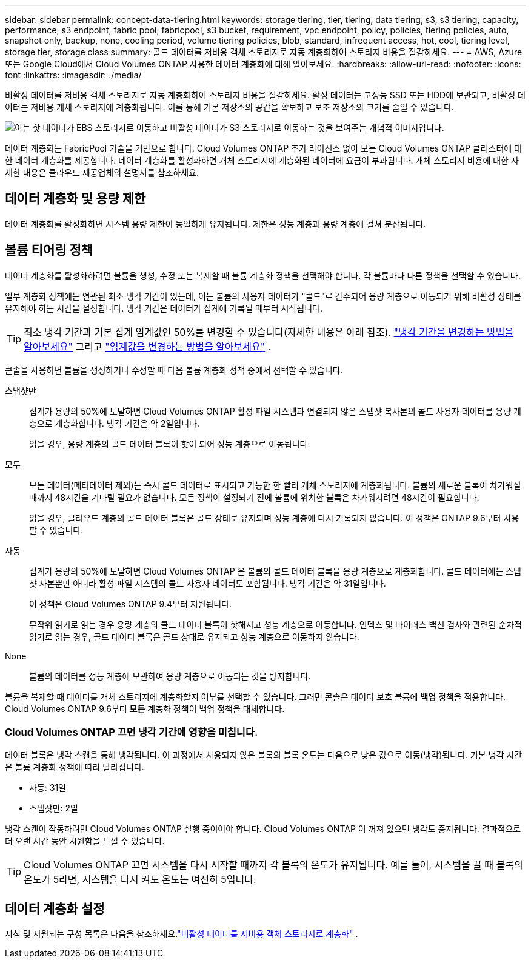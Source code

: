 ---
sidebar: sidebar 
permalink: concept-data-tiering.html 
keywords: storage tiering, tier, tiering, data tiering, s3, s3 tiering, capacity, performance, s3 endpoint, fabric pool, fabricpool, s3 bucket, requirement, vpc endpoint, policy, policies, tiering policies, auto, snapshot only, backup, none, cooling period, volume tiering policies, blob, standard, infrequent access, hot, cool, tiering level, storage tier, storage class 
summary: 콜드 데이터를 저비용 객체 스토리지로 자동 계층화하여 스토리지 비용을 절감하세요. 
---
= AWS, Azure 또는 Google Cloud에서 Cloud Volumes ONTAP 사용한 데이터 계층화에 대해 알아보세요.
:hardbreaks:
:allow-uri-read: 
:nofooter: 
:icons: font
:linkattrs: 
:imagesdir: ./media/


[role="lead"]
비활성 데이터를 저비용 객체 스토리지로 자동 계층화하여 스토리지 비용을 절감하세요.  활성 데이터는 고성능 SSD 또는 HDD에 보관되고, 비활성 데이터는 저비용 개체 스토리지에 계층화됩니다.  이를 통해 기본 저장소의 공간을 확보하고 보조 저장소의 크기를 줄일 수 있습니다.

image:diagram_data_tiering.png["이는 핫 데이터가 EBS 스토리지로 이동하고 비활성 데이터가 S3 스토리지로 이동하는 것을 보여주는 개념적 이미지입니다."]

데이터 계층화는 FabricPool 기술을 기반으로 합니다.  Cloud Volumes ONTAP 추가 라이선스 없이 모든 Cloud Volumes ONTAP 클러스터에 대한 데이터 계층화를 제공합니다.  데이터 계층화를 활성화하면 개체 스토리지에 계층화된 데이터에 요금이 부과됩니다.  개체 스토리지 비용에 대한 자세한 내용은 클라우드 제공업체의 설명서를 참조하세요.

ifdef::aws[]



== AWS의 데이터 계층화

AWS에서 데이터 계층화를 활성화하면 Cloud Volumes ONTAP 핫 데이터의 성능 계층으로 EBS를 사용하고 비활성 데이터의 용량 계층으로 AWS S3를 사용합니다.

성능 계층:: 성능 계층은 일반 용도 SSD(gp3 또는 gp2) 또는 프로비저닝된 IOPS SSD(io1)가 될 수 있습니다.
+
--
처리량 최적화 HDD(st1)를 사용하는 경우 개체 스토리지에 데이터를 계층화하는 것은 권장되지 않습니다.

--
용량 계층:: Cloud Volumes ONTAP 시스템은 비활성 데이터를 단일 S3 버킷에 계층화합니다.
+
--
NetApp Console 각 시스템에 대해 단일 S3 버킷을 생성하고 이를 fabric-pool-_cluster unique identifier_로 명명합니다.  각 볼륨에 대해 다른 S3 버킷이 생성되지 않습니다.

콘솔이 S3 버킷을 생성할 때 다음과 같은 기본 설정을 사용합니다.

* 저장 등급: 표준
* 기본 암호화: 비활성화됨
* 공개 접근 차단: 모든 공개 접근 차단
* 개체 소유권: ACL 활성화됨
* 버킷 버전 관리: 비활성화됨
* 객체 잠금: 비활성화됨


--
스토리지 클래스:: AWS의 계층형 데이터에 대한 기본 스토리지 클래스는 _Standard_입니다.  Standard는 여러 가용성 영역에 저장된 자주 액세스되는 데이터에 이상적입니다.
+
--
비활성 데이터에 액세스할 계획이 없다면 스토리지 클래스를 다음 중 하나로 변경하여 스토리지 비용을 줄일 수 있습니다. _지능형 계층화_, _단일 영역 드물게 액세스_, _표준 드물게 액세스_ 또는 _S3 Glacier 즉시 검색_.  저장 클래스를 변경하면 비활성 데이터는 표준 저장 클래스에서 시작되고 30일 동안 데이터에 액세스하지 않으면 선택한 저장 클래스로 전환됩니다.

데이터에 액세스하는 경우 액세스 비용이 더 높아지므로 스토리지 클래스를 변경하기 전에 이 점을 고려하세요. https://aws.amazon.com/s3/storage-classes["Amazon S3 설명서: Amazon S3 스토리지 클래스에 대해 자세히 알아보세요"^] .

시스템을 생성할 때 저장 클래스를 선택할 수 있으며, 나중에 언제든지 변경할 수 있습니다.  저장 클래스 변경에 대한 지침은 다음을 참조하세요.link:task-tiering.html["비활성 데이터를 저비용 객체 스토리지로 계층화"] .

데이터 계층화를 위한 스토리지 클래스는 볼륨별이 아닌 시스템 전체에 적용됩니다.

--


endif::aws[]

ifdef::azure[]



== Azure의 데이터 계층화

Azure에서 데이터 계층화를 활성화하면 Cloud Volumes ONTAP 핫 데이터에 대한 성능 계층으로 Azure 관리 디스크를 사용하고 비활성 데이터에 대한 용량 계층으로 Azure Blob Storage를 사용합니다.

성능 계층:: 성능 계층은 SSD 또는 HDD가 될 수 있습니다.
용량 계층:: Cloud Volumes ONTAP 시스템은 비활성 데이터를 단일 Blob 컨테이너에 계층화합니다.
+
--
콘솔은 각 Cloud Volumes ONTAP 시스템에 대한 컨테이너가 있는 새로운 스토리지 계정을 생성합니다.  저장 계정의 이름은 무작위입니다.  각 볼륨에 대해 다른 컨테이너가 생성되지 않습니다.

콘솔은 다음 설정으로 저장소 계정을 생성합니다.

* 액세스 계층: 핫
* 성능: 표준
* 중복성: Cloud Volume ONTAP 배포에 따라
+
** 단일 가용성 영역: 로컬 중복 스토리지(LRS)
** 다중 가용성 영역: 영역 중복 스토리지(ZRS)


* 계정: StorageV2(일반 용도 v2)
* REST API 작업에 대한 보안 전송 필요: 활성화됨
* 저장소 계정 키 액세스: 활성화됨
* 최소 TLS 버전: 버전 1.2
* 인프라 암호화: 비활성화됨


--
스토리지 액세스 계층:: Azure의 계층화된 데이터에 대한 기본 저장소 액세스 계층은 _핫_ 계층입니다.  핫 티어는 용량 티어에서 자주 액세스되는 데이터에 이상적입니다.
+
--
용량 계층에서 비활성 데이터에 액세스할 계획이 없다면 비활성 데이터가 최소 30일 동안 보관되는 _쿨_ 스토리지 계층을 선택할 수 있습니다.  최소 90일 동안 비활성 데이터를 저장하는 _콜드_ 계층을 선택할 수도 있습니다.  보관 요구 사항과 비용 고려 사항에 따라 필요에 가장 적합한 계층을 선택할 수 있습니다.  스토리지 계층을 _cool_ 또는 _cold_로 변경하면 비활성 용량 계층 데이터가 쿨 또는 콜드 스토리지 계층으로 직접 이동합니다.  쿨 티어와 콜드 티어는 핫 티어에 비해 보관 비용이 낮지만, 액세스 비용이 더 높으므로 보관 티어를 변경하기 전에 이 점을 고려하세요. 참조하다 https://docs.microsoft.com/en-us/azure/storage/blobs/storage-blob-storage-tiers["Microsoft Azure 설명서: Azure Blob 저장소 액세스 계층에 대해 자세히 알아보기"^] .

Cloud Volumes ONTAP 시스템을 추가할 때 스토리지 계층을 선택할 수 있으며, 나중에 언제든지 변경할 수 있습니다.  저장 계층 변경에 대한 자세한 내용은 다음을 참조하세요.link:task-tiering.html["비활성 데이터를 저비용 객체 스토리지로 계층화"] .

데이터 계층화를 위한 스토리지 액세스 계층은 볼륨별이 아닌 시스템 전체에 적용됩니다.

--


endif::azure[]

ifdef::gcp[]



== Google Cloud의 데이터 계층화

Google Cloud에서 데이터 계층화를 활성화하면 Cloud Volumes ONTAP 핫 데이터의 성능 계층으로 영구 디스크를 사용하고 비활성 데이터의 용량 계층으로 Google Cloud Storage 버킷을 사용합니다.

성능 계층:: 성능 계층은 SSD 영구 디스크, 균형 영구 디스크 또는 표준 영구 디스크가 될 수 있습니다.
용량 계층:: Cloud Volumes ONTAP 시스템은 비활성 데이터를 단일 Google Cloud Storage 버킷에 계층화합니다.
+
--
콘솔은 각 시스템에 대한 버킷을 생성하고 이를 fabric-pool-_cluster unique identifier_로 명명합니다.  각 볼륨마다 다른 버킷이 생성되지 않습니다.

콘솔에서 버킷을 생성할 때 다음과 같은 기본 설정을 사용합니다.

* 위치 유형: 지역
* 저장 등급: 표준
* 공개 액세스: 객체 ACL에 따름
* 접근 제어: 세분화됨
* 보호: 없음
* 데이터 암호화: Google 관리 키


--
스토리지 클래스:: 계층형 데이터의 기본 저장 클래스는 _표준 저장_ 클래스입니다.  데이터에 자주 접근하지 않는다면 _Nearline Storage_ 또는 _Coldline Storage_로 변경하여 저장 비용을 줄일 수 있습니다.  저장 클래스를 변경하면 이후의 비활성 데이터는 선택한 클래스로 직접 이동됩니다.
+
--

NOTE: 저장 클래스를 변경해도 기존의 비활성 데이터는 기본 저장 클래스를 유지합니다.  기존 비활성 데이터의 저장 클래스를 변경하려면 수동으로 지정해야 합니다.

데이터에 액세스하는 경우 액세스 비용이 더 높아지므로 스토리지 클래스를 변경하기 전에 이 점을 고려하세요.  자세한 내용은 다음을 참조하세요. https://cloud.google.com/storage/docs/storage-classes["Google Cloud 문서: 스토리지 클래스"^] .

시스템을 생성할 때 저장 계층을 선택할 수 있으며, 나중에 언제든지 변경할 수 있습니다.  저장 클래스 변경에 대한 자세한 내용은 다음을 참조하세요.link:task-tiering.html["비활성 데이터를 저비용 객체 스토리지로 계층화"] .

데이터 계층화를 위한 스토리지 클래스는 볼륨별이 아닌 시스템 전체에 적용됩니다.

--


endif::gcp[]



== 데이터 계층화 및 용량 제한

데이터 계층화를 활성화하면 시스템 용량 제한이 동일하게 유지됩니다.  제한은 성능 계층과 용량 계층에 걸쳐 분산됩니다.



== 볼륨 티어링 정책

데이터 계층화를 활성화하려면 볼륨을 생성, 수정 또는 복제할 때 볼륨 계층화 정책을 선택해야 합니다.  각 볼륨마다 다른 정책을 선택할 수 있습니다.

일부 계층화 정책에는 연관된 최소 냉각 기간이 있는데, 이는 볼륨의 사용자 데이터가 "콜드"로 간주되어 용량 계층으로 이동되기 위해 비활성 상태를 유지해야 하는 시간을 설정합니다.  냉각 기간은 데이터가 집계에 기록될 때부터 시작됩니다.


TIP: 최소 냉각 기간과 기본 집계 임계값인 50%를 변경할 수 있습니다(자세한 내용은 아래 참조). http://docs.netapp.com/ontap-9/topic/com.netapp.doc.dot-mgng-stor-tier-fp/GUID-AD522711-01F9-4413-A254-929EAE871EBF.html["냉각 기간을 변경하는 방법을 알아보세요"^] 그리고 http://docs.netapp.com/ontap-9/topic/com.netapp.doc.dot-mgng-stor-tier-fp/GUID-8FC4BFD5-F258-4AA6-9FCB-663D42D92CAA.html["임계값을 변경하는 방법을 알아보세요"^] .

콘솔을 사용하면 볼륨을 생성하거나 수정할 때 다음 볼륨 계층화 정책 중에서 선택할 수 있습니다.

스냅샷만:: 집계가 용량의 50%에 도달하면 Cloud Volumes ONTAP 활성 파일 시스템과 연결되지 않은 스냅샷 복사본의 콜드 사용자 데이터를 용량 계층으로 계층화합니다.  냉각 기간은 약 2일입니다.
+
--
읽을 경우, 용량 계층의 콜드 데이터 블록이 핫이 되어 성능 계층으로 이동됩니다.

--
모두:: 모든 데이터(메타데이터 제외)는 즉시 콜드 데이터로 표시되고 가능한 한 빨리 개체 스토리지에 계층화됩니다.  볼륨의 새로운 블록이 차가워질 때까지 48시간을 기다릴 필요가 없습니다.  모든 정책이 설정되기 전에 볼륨에 위치한 블록은 차가워지려면 48시간이 필요합니다.
+
--
읽을 경우, 클라우드 계층의 콜드 데이터 블록은 콜드 상태로 유지되며 성능 계층에 다시 기록되지 않습니다.  이 정책은 ONTAP 9.6부터 사용할 수 있습니다.

--
자동:: 집계가 용량의 50%에 도달하면 Cloud Volumes ONTAP 은 볼륨의 콜드 데이터 블록을 용량 계층으로 계층화합니다.  콜드 데이터에는 스냅샷 사본뿐만 아니라 활성 파일 시스템의 콜드 사용자 데이터도 포함됩니다.  냉각 기간은 약 31일입니다.
+
--
이 정책은 Cloud Volumes ONTAP 9.4부터 지원됩니다.

무작위 읽기로 읽는 경우 용량 계층의 콜드 데이터 블록이 핫해지고 성능 계층으로 이동합니다.  인덱스 및 바이러스 백신 검사와 관련된 순차적 읽기로 읽는 경우, 콜드 데이터 블록은 콜드 상태로 유지되고 성능 계층으로 이동하지 않습니다.

--
None:: 볼륨의 데이터를 성능 계층에 보관하여 용량 계층으로 이동되는 것을 방지합니다.


볼륨을 복제할 때 데이터를 개체 스토리지에 계층화할지 여부를 선택할 수 있습니다.  그러면 콘솔은 데이터 보호 볼륨에 *백업* 정책을 적용합니다.  Cloud Volumes ONTAP 9.6부터 *모든* 계층화 정책이 백업 정책을 대체합니다.



=== Cloud Volumes ONTAP 끄면 냉각 기간에 영향을 미칩니다.

데이터 블록은 냉각 스캔을 통해 냉각됩니다.  이 과정에서 사용되지 않은 블록의 블록 온도는 다음으로 낮은 값으로 이동(냉각)됩니다.  기본 냉각 시간은 볼륨 계층화 정책에 따라 달라집니다.

* 자동: 31일
* 스냅샷만: 2일


냉각 스캔이 작동하려면 Cloud Volumes ONTAP 실행 중이어야 합니다.  Cloud Volumes ONTAP 이 꺼져 있으면 냉각도 중지됩니다.  결과적으로 더 오랜 시간 동안 시원함을 느낄 수 있습니다.


TIP: Cloud Volumes ONTAP 끄면 시스템을 다시 시작할 때까지 각 블록의 온도가 유지됩니다.  예를 들어, 시스템을 끌 때 블록의 온도가 5라면, 시스템을 다시 켜도 온도는 여전히 5입니다.



== 데이터 계층화 설정

지침 및 지원되는 구성 목록은 다음을 참조하세요.link:task-tiering.html["비활성 데이터를 저비용 객체 스토리지로 계층화"] .
